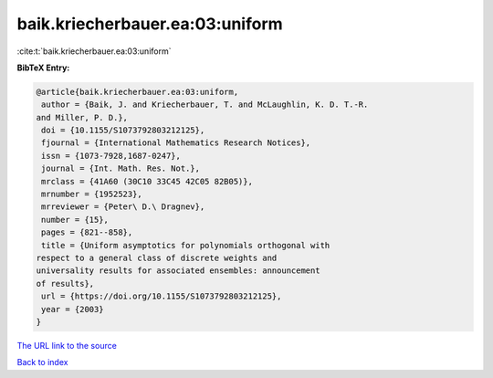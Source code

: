 baik.kriecherbauer.ea:03:uniform
================================

:cite:t:`baik.kriecherbauer.ea:03:uniform`

**BibTeX Entry:**

.. code-block:: bibtex

   @article{baik.kriecherbauer.ea:03:uniform,
    author = {Baik, J. and Kriecherbauer, T. and McLaughlin, K. D. T.-R.
   and Miller, P. D.},
    doi = {10.1155/S1073792803212125},
    fjournal = {International Mathematics Research Notices},
    issn = {1073-7928,1687-0247},
    journal = {Int. Math. Res. Not.},
    mrclass = {41A60 (30C10 33C45 42C05 82B05)},
    mrnumber = {1952523},
    mrreviewer = {Peter\ D.\ Dragnev},
    number = {15},
    pages = {821--858},
    title = {Uniform asymptotics for polynomials orthogonal with
   respect to a general class of discrete weights and
   universality results for associated ensembles: announcement
   of results},
    url = {https://doi.org/10.1155/S1073792803212125},
    year = {2003}
   }

`The URL link to the source <ttps://doi.org/10.1155/S1073792803212125}>`__


`Back to index <../By-Cite-Keys.html>`__
